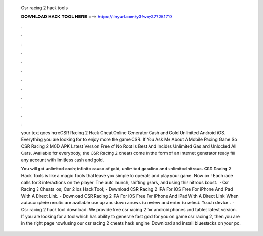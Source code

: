   Csr racing 2 hack tools
  
  
  
  𝐃𝐎𝐖𝐍𝐋𝐎𝐀𝐃 𝐇𝐀𝐂𝐊 𝐓𝐎𝐎𝐋 𝐇𝐄𝐑𝐄 ===> https://tinyurl.com/y3fwxy37?251719
  
  
  
  .
  
  
  
  .
  
  
  
  .
  
  
  
  .
  
  
  
  .
  
  
  
  .
  
  
  
  .
  
  
  
  .
  
  
  
  .
  
  
  
  .
  
  
  
  .
  
  
  
  .
  
  your text goes hereCSR Racing 2 Hack Cheat Online Generator Cash and Gold Unlimited Android iOS. Everything you are looking for to enjoy more the game CSR. If You Ask Me About A Mobile Racing Game So CSR Racing 2 MOD APK Latest Version Free of No Root Is Best And Incides Unlimited Gas and Unlocked All Cars. Available for everybody, the CSR Racing 2 cheats come in the form of an internet generator ready fill any account with limitless cash and gold.
  
  You will get unlimited cash; infinite cause of gold, unlimited gasoline and unlimited nitrous. CSR Racing 2 Hack Tools is like a magic Tools that leave you simple to operate and play your game. Now on ! Each race calls for 3 interactions on the player: The auto launch, shifting gears, and using this nitrous boost.  · Csr Racing 2 Cheats Ios; Csr 2 Ios Hack Tool; - Download CSR Racing 2 IPA For iOS Free For iPhone And iPad With A Direct Link. - Download CSR Racing 2 IPA For iOS Free For iPhone And iPad With A Direct Link. When autocomplete results are available use up and down arrows to review and enter to select. Touch device .  · Csr racing 2 hack tool download. We provide free csr racing 2 for android phones and tables latest version. If you are looking for a tool which has ability to generate fast gold for you on game csr racing 2, then you are in the right page now!using our csr racing 2 cheats hack engine. Download and install bluestacks on your pc.
